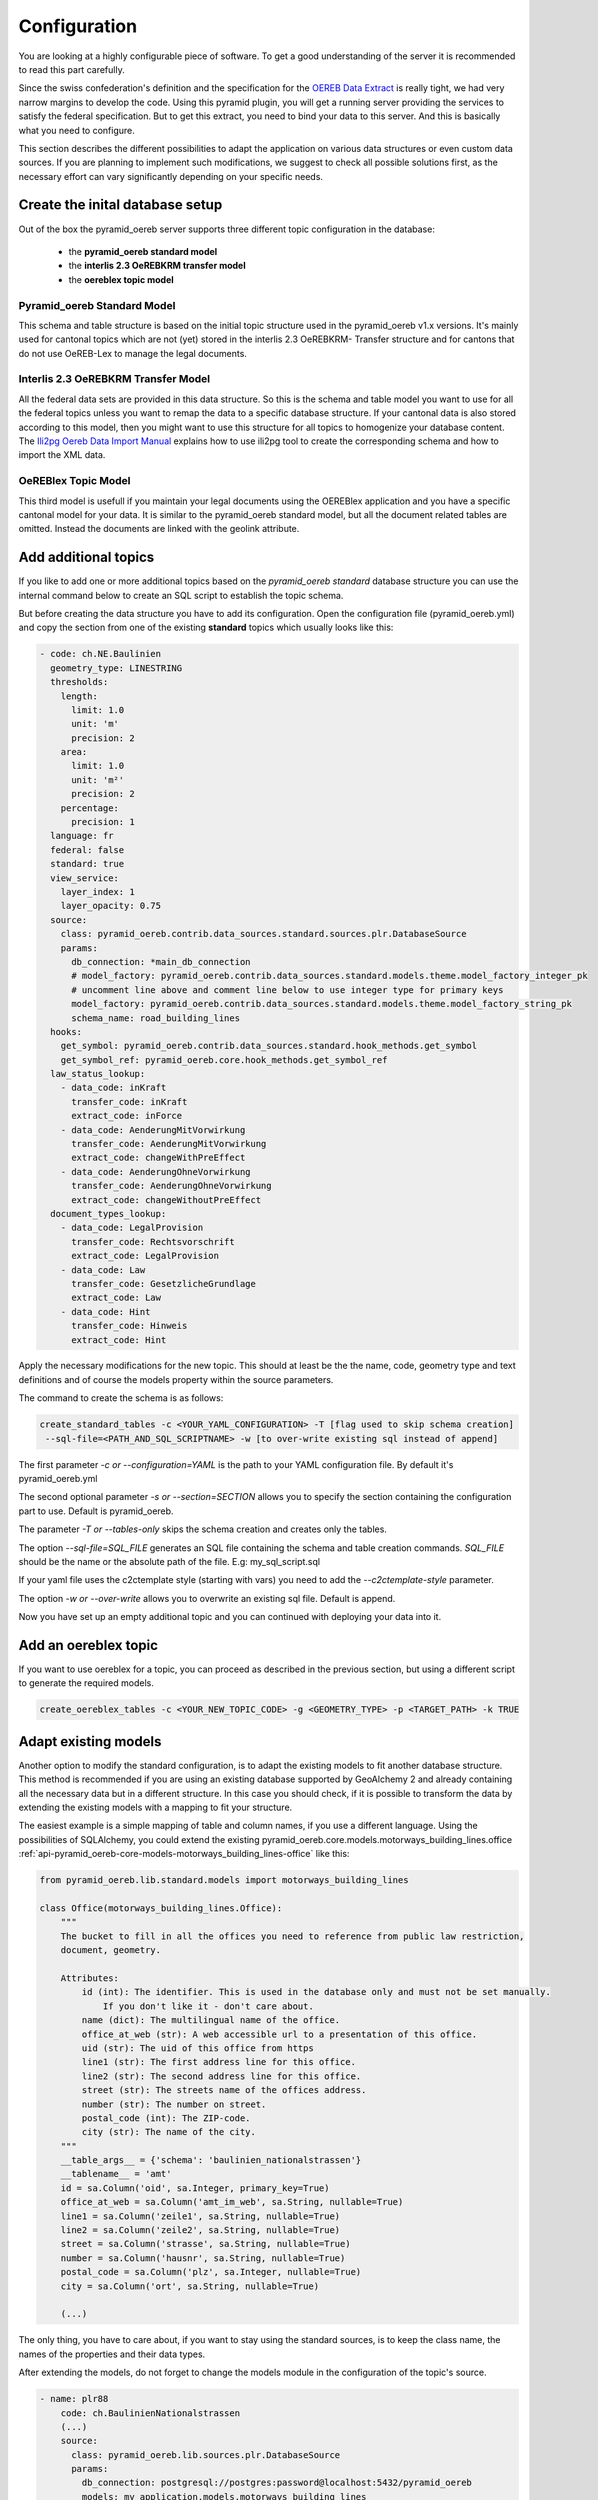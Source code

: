 .. _configuration:

Configuration
=============

You are looking at a highly configurable piece of software. To get a good understanding of the server it
is recommended to read this part carefully.

Since the swiss confederation's definition and the specification for the `OEREB Data Extract
<https://www.cadastre.ch/content/cadastre-internet/de/manual-oereb/publication/instruction.download/
cadastre-internet/de/documents/oereb-weisungen/Weisung-OEREB-Data-Extract-de.pdf>`__ is really tight,
we had very narrow margins to develop the code. Using this pyramid plugin, you will get a running server
providing the services to satisfy the federal specification. But to get this extract, you need to bind your
data to this server. And this is basically what you need to configure.

This section describes the different possibilities to adapt the application on various data structures or
even custom data sources. If you are planning to implement such modifications, we suggest to check all possible
solutions first, as the necessary effort can vary significantly depending on your specific needs.

.. _configuration-initial-setup:

Create the inital database setup
--------------------------------

Out of the box the pyramid_oereb server supports three different topic configuration in the database:

  - the **pyramid_oereb standard model**
  - the **interlis 2.3 OeREBKRM transfer model**
  - the **oereblex topic model**

Pyramid_oereb Standard Model
^^^^^^^^^^^^^^^^^^^^^^^^^^^^

This schema and table structure is based on the initial topic structure used in the pyramid_oereb
v1.x versions. It's mainly used for cantonal topics which are not (yet) stored in the interlis 2.3 OeREBKRM-
Transfer structure and for cantons that do not use OeREB-Lex to manage the legal documents.

Interlis 2.3 OeREBKRM Transfer Model
^^^^^^^^^^^^^^^^^^^^^^^^^^^^^^^^^^^^

All the federal data sets are provided in this data structure. So this is the schema and table model you
want to use for all the federal topics unless you want to remap the data to a specific database structure.
If your cantonal data is also stored according to this model, then you might want to use this structure 
for all topics to homogenize your database content.
The `Ili2pg Oereb Data Import Manual <https://github.com/openoereb/ili2pg_oereb_data_import_manual>`__
explains how to use ili2pg tool to create the corresponding schema and how to import the XML data.


OeREBlex Topic Model
^^^^^^^^^^^^^^^^^^^^

This third model is usefull if you maintain your legal documents using the OEREBlex application and you
have a specific cantonal model for your data. It is similar to the pyramid_oereb standard model, but all
the document related tables are omitted. Instead the documents are linked with the geolink attribute. 

.. _configuration-additional-topics:

Add additional topics
---------------------

If you like to add one or more additional topics based on the *pyramid_oereb standard* database structure
you can use the internal command below to create an SQL script to establish the topic schema.

But before creating the data structure you have to add its configuration. Open the configuration file
(pyramid_oereb.yml) and copy the section from one of the existing **standard** topics which usually 
looks like this:

.. code-block:: yaml

    - code: ch.NE.Baulinien
      geometry_type: LINESTRING
      thresholds:
        length:
          limit: 1.0
          unit: 'm'
          precision: 2
        area:
          limit: 1.0
          unit: 'm²'
          precision: 2
        percentage:
          precision: 1
      language: fr
      federal: false
      standard: true
      view_service:
        layer_index: 1
        layer_opacity: 0.75
      source:
        class: pyramid_oereb.contrib.data_sources.standard.sources.plr.DatabaseSource
        params:
          db_connection: *main_db_connection
          # model_factory: pyramid_oereb.contrib.data_sources.standard.models.theme.model_factory_integer_pk
          # uncomment line above and comment line below to use integer type for primary keys
          model_factory: pyramid_oereb.contrib.data_sources.standard.models.theme.model_factory_string_pk
          schema_name: road_building_lines
      hooks:
        get_symbol: pyramid_oereb.contrib.data_sources.standard.hook_methods.get_symbol
        get_symbol_ref: pyramid_oereb.core.hook_methods.get_symbol_ref
      law_status_lookup:
        - data_code: inKraft
          transfer_code: inKraft
          extract_code: inForce
        - data_code: AenderungMitVorwirkung
          transfer_code: AenderungMitVorwirkung
          extract_code: changeWithPreEffect
        - data_code: AenderungOhneVorwirkung
          transfer_code: AenderungOhneVorwirkung
          extract_code: changeWithoutPreEffect
      document_types_lookup:
        - data_code: LegalProvision
          transfer_code: Rechtsvorschrift
          extract_code: LegalProvision
        - data_code: Law
          transfer_code: GesetzlicheGrundlage
          extract_code: Law
        - data_code: Hint
          transfer_code: Hinweis
          extract_code: Hint

Apply the necessary modifications for the new topic. This should at least be the the name, code, geometry type
and text definitions and of course the models property within the source parameters. 

The command to create the schema is as follows:

.. code-block:: shell

   create_standard_tables -c <YOUR_YAML_CONFIGURATION> -T [flag used to skip schema creation] 
    --sql-file=<PATH_AND_SQL_SCRIPTNAME> -w [to over-write existing sql instead of append]

The first parameter *-c or --configuration=YAML* is the path to your YAML configuration file. 
By default it's pyramid_oereb.yml

The second optional parameter *-s or --section=SECTION* allows you to specify the section containing
the configuration part to use. Default is pyramid_oereb.

The parameter *-T or --tables-only* skips the schema creation and creates only the tables.

The option *--sql-file=SQL_FILE* generates an SQL file containing the schema and table creation 
commands. *SQL_FILE* should be the name or the absolute path of the file. E.g: my_sql_script.sql

If your yaml file uses the c2ctemplate style (starting with vars) you need to add the
*--c2ctemplate-style* parameter.

The option *-w or --over-write* allows you to overwrite an existing sql file. Default is append.

Now you have set up an empty additional topic and you can continued with deploying your data into it.


Add an oereblex topic
---------------------

If you want to use oereblex for a topic, you can proceed as described in the previous section,
but using a different script to generate the required models.

.. code-block:: shell

   create_oereblex_tables -c <YOUR_NEW_TOPIC_CODE> -g <GEOMETRY_TYPE> -p <TARGET_PATH> -k TRUE


.. _configuration-adapt-models:

Adapt existing models
---------------------

Another option to modify the standard configuration, is to adapt the existing models to fit another database
structure. This method is recommended if you are using an existing database supported by GeoAlchemy 2 and
already containing all the necessary data but in a different structure. In this case you should check, if it
is possible to transform the data by extending the existing models with a mapping to fit your structure.

The easiest example is a simple mapping of table and column names, if you use a different language. Using the
possibilities of SQLAlchemy, you could extend the existing
pyramid_oereb.core.models.motorways_building_lines.office
:ref:`api-pyramid_oereb-core-models-motorways_building_lines-office` like this:

.. code-block:: python

   from pyramid_oereb.lib.standard.models import motorways_building_lines

   class Office(motorways_building_lines.Office):
       """
       The bucket to fill in all the offices you need to reference from public law restriction,
       document, geometry.

       Attributes:
           id (int): The identifier. This is used in the database only and must not be set manually.
               If you don't like it - don't care about.
           name (dict): The multilingual name of the office.
           office_at_web (str): A web accessible url to a presentation of this office.
           uid (str): The uid of this office from https
           line1 (str): The first address line for this office.
           line2 (str): The second address line for this office.
           street (str): The streets name of the offices address.
           number (str): The number on street.
           postal_code (int): The ZIP-code.
           city (str): The name of the city.
       """
       __table_args__ = {'schema': 'baulinien_nationalstrassen'}
       __tablename__ = 'amt'
       id = sa.Column('oid', sa.Integer, primary_key=True)
       office_at_web = sa.Column('amt_im_web', sa.String, nullable=True)
       line1 = sa.Column('zeile1', sa.String, nullable=True)
       line2 = sa.Column('zeile2', sa.String, nullable=True)
       street = sa.Column('strasse', sa.String, nullable=True)
       number = sa.Column('hausnr', sa.String, nullable=True)
       postal_code = sa.Column('plz', sa.Integer, nullable=True)
       city = sa.Column('ort', sa.String, nullable=True)

       (...)

The only thing, you have to care about, if you want to stay using the standard sources, is to keep the class
name, the names of the properties and their data types.

After extending the models, do not forget to change the models module in the configuration of the topic's
source.

.. code-block:: yaml

   - name: plr88
       code: ch.BaulinienNationalstrassen
       (...)
       source:
         class: pyramid_oereb.lib.sources.plr.DatabaseSource
         params:
           db_connection: postgresql://postgres:password@localhost:5432/pyramid_oereb
           models: my_application.models.motorways_building_lines
       get_symbol_method: pyramid_oereb.standard.methods.get_symbol


.. _configuration-create-sources:

Create custom sources
---------------------

If the possibilities described above do not fit your needs, you can implement your own sources. This is the
only possible way, if their are no existing sources available to access your data. For example, this could be
the case, if you are trying to access a kind of file system or some other proprietary data source.

As for the models, basically every source can be replaced using the configuration. In the configuration, every
source is defined by a `class` property, pointing on the class that should be used to instantiate it, and a
`params` property containing keyword arguments passed to its constructor.

For example, the real estate source for the standard database is configured with two parameters, the database
connection and the model class, which looks like the following.

.. code-block:: yaml

   real_estate:
     (...)
     source:
       # The source must have a class which represents the accessor to the source. In this case it
       # is a source already implemented which reads data from a database.
       class: pyramid_oereb.lib.sources.real_estate.DatabaseSource
       # The configured class accepts params which are also necessary to define
       params:
         # The connection path where the database can be found
         db_connection: "postgresql://postgres:password@localhost:5432/pyramid_oereb"
         # The model which maps the real estate database table.
         model: pyramid_oereb.standard.models.main.RealEstate

You can use the base source and extend it to create your own customized source implementations. With the
parameters passed as keyword arguments, you are free to pass as many arguments you need. There are only two
restrictions on implementing a custom source:

   1.  The source has to implement the method `read()` with the arguments used in its base source. For
       example, your custom real estate source has to accept the arguments defined in
       :ref:`api-pyramid_oereb-contrib-data_sources-standard-sources-real_estate-databasesource`.

   2.  The method `read()` has to add records of the corresponding type to the source' records list. Every
       source has list property called `records`. In case of a real estate source, the method `read()` has to
       create one or more instances of the :ref:`api-pyramid_oereb-core-records-real_estate-realestaterecord`
       and add them to this list.

This way, you should be able to create sources for nearly every possible data source.

.. note:: Implementing a custom source for public law restrictions, requires to create public law restriction
   records with all referenced records of other classes according to the `OEREB Data Extract
   <https://www.cadastre.ch/content/cadastre-internet/de/manual-oereb/publication/publication.download/
   cadastre-internet/de/documents/oereb-weisungen/OEREB-Data-Extract_de.pdf>`__ model (page 5).
